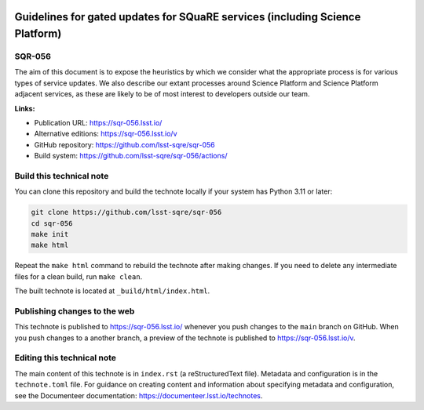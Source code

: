 .. image:: https://img.shields.io/badge/sqr--056-lsst.io-brightgreen.svg
   :target: https://sqr-056.lsst.io/
.. image:: https://github.com/lsst-sqre/sqr-056/workflows/CI/badge.svg
   :target: https://github.com/lsst-sqre/sqr-056/actions/

#############################################################################
Guidelines for gated updates for SQuaRE services (including Science Platform)
#############################################################################

SQR-056
=======

The aim of this document is to expose the heuristics by which we consider what the appropriate process is for various types of service updates. We also describe our extant processes around Science Platform and Science Platform adjacent services, as these are likely to be of most interest to developers outside our team. 

**Links:**

- Publication URL: https://sqr-056.lsst.io/
- Alternative editions: https://sqr-056.lsst.io/v
- GitHub repository: https://github.com/lsst-sqre/sqr-056
- Build system: https://github.com/lsst-sqre/sqr-056/actions/

Build this technical note
=========================

You can clone this repository and build the technote locally if your system has Python 3.11 or later:

.. code-block:: bash

   git clone https://github.com/lsst-sqre/sqr-056
   cd sqr-056
   make init
   make html

Repeat the ``make html`` command to rebuild the technote after making changes.
If you need to delete any intermediate files for a clean build, run ``make clean``.

The built technote is located at ``_build/html/index.html``.

Publishing changes to the web
=============================

This technote is published to https://sqr-056.lsst.io/ whenever you push changes to the ``main`` branch on GitHub.
When you push changes to a another branch, a preview of the technote is published to https://sqr-056.lsst.io/v.

Editing this technical note
===========================

The main content of this technote is in ``index.rst`` (a reStructuredText file).
Metadata and configuration is in the ``technote.toml`` file.
For guidance on creating content and information about specifying metadata and configuration, see the Documenteer documentation: https://documenteer.lsst.io/technotes.
